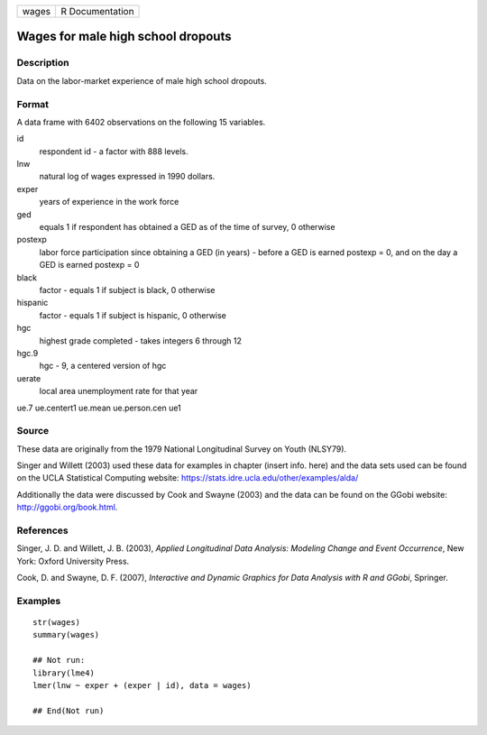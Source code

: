 ===== ===============
wages R Documentation
===== ===============

Wages for male high school dropouts
-----------------------------------

Description
~~~~~~~~~~~

Data on the labor-market experience of male high school dropouts.

Format
~~~~~~

A data frame with 6402 observations on the following 15 variables.

id
   respondent id - a factor with 888 levels.

lnw
   natural log of wages expressed in 1990 dollars.

exper
   years of experience in the work force

ged
   equals 1 if respondent has obtained a GED as of the time of survey, 0
   otherwise

postexp
   labor force participation since obtaining a GED (in years) - before a
   GED is earned postexp = 0, and on the day a GED is earned postexp = 0

black
   factor - equals 1 if subject is black, 0 otherwise

hispanic
   factor - equals 1 if subject is hispanic, 0 otherwise

hgc
   highest grade completed - takes integers 6 through 12

hgc.9
   hgc - 9, a centered version of hgc

uerate
   local area unemployment rate for that year

ue.7
ue.centert1
ue.mean
ue.person.cen
ue1

Source
~~~~~~

These data are originally from the 1979 National Longitudinal Survey on
Youth (NLSY79).

Singer and Willett (2003) used these data for examples in chapter
(insert info. here) and the data sets used can be found on the UCLA
Statistical Computing website:
https://stats.idre.ucla.edu/other/examples/alda/

Additionally the data were discussed by Cook and Swayne (2003) and the
data can be found on the GGobi website: http://ggobi.org/book.html.

References
~~~~~~~~~~

Singer, J. D. and Willett, J. B. (2003), *Applied Longitudinal Data
Analysis: Modeling Change and Event Occurrence*, New York: Oxford
University Press.

Cook, D. and Swayne, D. F. (2007), *Interactive and Dynamic Graphics for
Data Analysis with R and GGobi*, Springer.

Examples
~~~~~~~~

::

   str(wages)
   summary(wages)

   ## Not run: 
   library(lme4)
   lmer(lnw ~ exper + (exper | id), data = wages)

   ## End(Not run)
